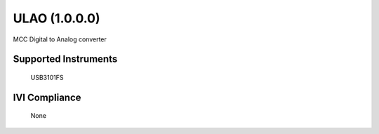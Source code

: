 ULAO (1.0.0.0)
++++++++++++++

MCC Digital to Analog converter

Supported Instruments
---------------------

    USB3101FS

IVI Compliance
--------------

    None
